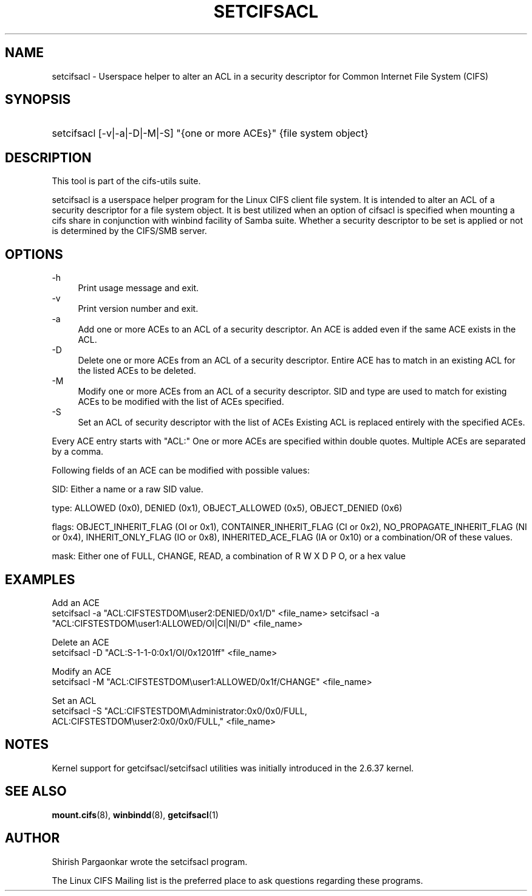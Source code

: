 '\" t
.\"     Title: cifs.idmap
.\"    Author: [see the "AUTHOR" section]
.\" Generator: DocBook XSL Stylesheets v1.75.2 <http://docbook.sf.net/>
.\"      Date: 08/19/2011
.\"    Manual: System Administration tools
.\"    Source: cifs-utils 4.0
.\"  Language: English
.\"
.TH "SETCIFSACL" "1" "08/19/2011" "cifs-utils" "CIFS Access Control List Tools"
.\" -----------------------------------------------------------------
.\" * set default formatting
.\" -----------------------------------------------------------------
.\" disable hyphenation
.nh
.\" disable justification (adjust text to left margin only)
.ad l
.\" -----------------------------------------------------------------
.\" * MAIN CONTENT STARTS HERE *
.\" -----------------------------------------------------------------
.SH "NAME"
setcifsacl \- Userspace helper to alter an ACL in a security descriptor for Common Internet File System (CIFS)
.SH "SYNOPSIS"
.HP \w'\ 'u
setcifsacl [\-v|\-a|\-D|\-M|\-S] "{one or more ACEs}" {file system object}
.SH "DESCRIPTION"
.PP
This tool is part of the cifs-utils suite\&.
.PP
setcifsacl is a userspace helper program for the Linux CIFS client file system.  It is intended to alter an ACL of a security descriptor for a file system object.  It is best utilized when an option of cifsacl is specified when mounting a cifs share in conjunction with winbind facility of Samba suite.  Whether a security descriptor to be set is applied or not is determined by the CIFS/SMB server.
.SH "OPTIONS"
.PP
-h
.RS 4
Print usage message and exit.
.RE
\-v
.RS 4
Print version number and exit\&.
.RE
\-a
.RS 4
Add one or more ACEs to an ACL of a security descriptor.
An ACE is added even if the same ACE exists in the ACL.
.RE
\-D
.RS 4
Delete one or more ACEs from an ACL of a security descriptor.
Entire ACE has to match in an existing ACL for the listed ACEs to be deleted.
.RE
\-M
.RS 4
Modify one or more ACEs from an ACL of a security descriptor.
SID and type are used to match for existing ACEs to be modified with the list of ACEs specified.
.RE
\-S
.RS 4
Set an ACL of security descriptor with the list of ACEs
Existing ACL is replaced entirely with the specified ACEs.
.RE
.PP
Every ACE entry starts with "ACL:"
One or more ACEs are specified within double quotes.
Multiple ACEs are separated by a comma.
.PP
Following fields of an ACE can be modified with possible values:
.PP
SID: Either a name or a raw SID value.
.PP
type: ALLOWED (0x0), DENIED (0x1), OBJECT_ALLOWED (0x5), OBJECT_DENIED (0x6)
.PP
flags: OBJECT_INHERIT_FLAG (OI or 0x1), CONTAINER_INHERIT_FLAG (CI or 0x2), NO_PROPAGATE_INHERIT_FLAG (NI or 0x4), INHERIT_ONLY_FLAG (IO or 0x8), INHERITED_ACE_FLAG (IA or 0x10) or a combination/OR of these values.
.PP
mask: Either one of FULL, CHANGE, READ, a combination of R W X D P O, or a hex value
.SH "EXAMPLES"
.PP
Add an ACE
.br
setcifsacl -a "ACL:CIFSTESTDOM\\user2:DENIED/0x1/D" <file_name>
setcifsacl -a "ACL:CIFSTESTDOM\\user1:ALLOWED/OI|CI|NI/D" <file_name>
.PP
Delete an ACE
.br
setcifsacl -D "ACL:S-1-1-0:0x1/OI/0x1201ff" <file_name>
.PP
Modify an ACE
.br
setcifsacl -M "ACL:CIFSTESTDOM\\user1:ALLOWED/0x1f/CHANGE" <file_name>
.PP
Set an ACL
.br
setcifsacl -S "ACL:CIFSTESTDOM\\Administrator:0x0/0x0/FULL,
.br
ACL:CIFSTESTDOM\\user2:0x0/0x0/FULL," <file_name>
.PP
.SH "NOTES"
.PP
Kernel support for getcifsacl/setcifsacl utilities was initially introduced in the 2.6.37 kernel.
.SH "SEE ALSO"
.PP
\fBmount.cifs\fR(8),
\fBwinbindd\fR(8),
\fBgetcifsacl\fR(1)
.PP
.SH "AUTHOR"
.PP
Shirish Pargaonkar wrote the setcifsacl program\&.
.PP
The
Linux CIFS Mailing list
is the preferred place to ask questions regarding these programs\&.
